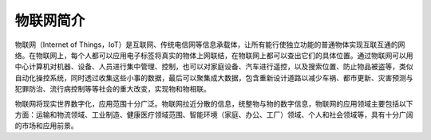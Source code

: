
物联网简介
=========================
物联网（Internet of Things，IoT）是互联网、传统电信网等信息承载体，让所有能行使独立功能的普通物体实现互联互通的网络。在物联网上，每个人都可以应用电子标签将真实的物体上网联结，在物联网上都可以查出它们的具体位置。通过物联网可以用中心计算机对机器、设备、人员进行集中管理、控制，也可以对家庭设备、汽车进行遥控，以及搜索位置、防止物品被盗等，类似自动化操控系统，同时透过收集这些小事的数据，最后可以聚集成大数据，包含重新设计道路以减少车祸、都市更新、灾害预测与犯罪防治、流行病控制等等社会的重大改变，实现物和物相联。

物联网将现实世界数字化，应用范围十分广泛。物联网拉近分散的信息，统整物与物的数字信息，物联网的应用领域主要包括以下方面：运输和物流领域、工业制造、健康医疗领域范围、智能环境（家庭、办公、工厂）领域、个人和社会领域等，具有十分广阔的市场和应用前景。
